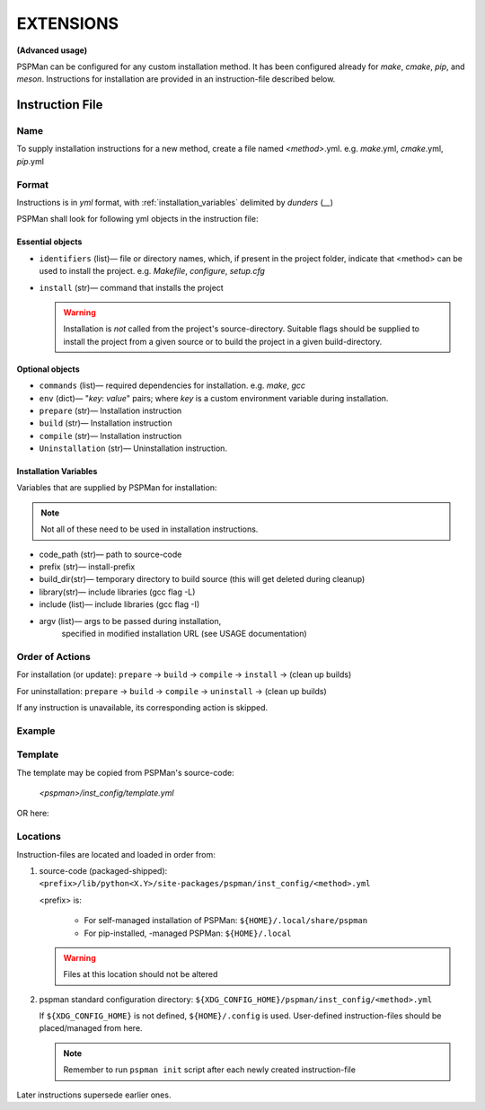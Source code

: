 ##########
EXTENSIONS
##########

**(Advanced usage)**

PSPMan can be configured for any custom installation method.
It has been configured already for `make`, `cmake`, `pip`, and `meson`.
Instructions for installation are provided in an instruction-file described below.


*****************
Instruction File
*****************

Name
====
To supply installation instructions for a new method, create a file named `<method>`.yml.
e.g. `make`.yml, `cmake`.yml, `pip`.yml

Format
======
Instructions is in `yml` format, with :ref:`installation_variables` delimited by `dunders` (\ *__*\ )

PSPMan shall look for following yml objects in the instruction file:


Essential objects
------------------

* ``identifiers`` (list)— file or directory names, which, if present in the project folder,
  indicate that <method> can be used to install the project. e.g. `Makefile`, `configure`, `setup.cfg`

* ``install`` (str)— command that installs the project

  .. warning::
     Installation is *not* called from the project's source-directory. Suitable flags should be supplied
     to install the project from a given source or to build the project in a given build-directory.


Optional objects
-----------------

* ``commands`` (list)— required dependencies for installation. e.g. `make`, `gcc`
* ``env`` (dict)— "`key`: `value`" pairs; where `key` is a custom environment variable during installation.
* ``prepare`` (str)— Installation instruction
* ``build`` (str)— Installation instruction
* ``compile`` (str)— Installation instruction
* ``Uninstallation`` (str)— Uninstallation instruction.

.. _installation_variables:

Installation Variables
----------------------

Variables that are supplied by PSPMan for installation:

.. note::
   Not all of these need to be used in installation instructions.

* code_path (str)— path to source-code
* prefix (str)— install-prefix
* build_dir(str)— temporary directory to build source (this will get deleted during cleanup)
* library(str)— include libraries (gcc flag -L)
* include (list)— include libraries (gcc flag -I)
* argv (list)— args to be passed during installation,
    specified in modified installation URL (see USAGE documentation)


Order of Actions
================

For installation (or update): ``prepare`` → ``build`` → ``compile`` → ``install`` → (clean up builds)

For uninstallation: ``prepare`` → ``build`` → ``compile`` → ``uninstall`` → (clean up builds)

If any instruction is unavailable, its corresponding action is skipped.

Example
=======

.. code-block:: yaml
   :caption: cmake.yml
   :name: cmake.yml

      identifiers:
      - CMakeLists.txt
      commands:
      - cmake
      - make
      build: cmake -D CMAKE_INSTALL_PREFIX=__prefix__ -B __build_dir__ __argv__ build -S __code_path__
      install: make __include__ __library__ -C __build_dir__ install
      uninstall: make __include__ __library__ -C __build_dir__ uninstall
      env: {}
      # prepare:
      # compile:

Template
========

The template may be copied from PSPMan's source-code:

   `<pspman>/inst_config/template.yml`

OR here:

.. code-block:: yaml
   :caption: template.yml
   :name: template.yml

      identifiers: []  # unique files found in $codepath that identify install-type
      commands: []  # Required commands
      env: {}  # env.key: value forms
      # build:
      # compile:
      # install:
      # uninstall:

Locations
=========

Instruction-files are located and loaded in order from:

1. source-code (packaged-shipped): ``<prefix>/lib/python<X.Y>/site-packages/pspman/inst_config/<method>.yml``

   <prefix> is:

     * For self-managed installation of PSPMan:
       ``${HOME}/.local/share/pspman``

     * For pip-installed, -managed PSPMan:
       ``${HOME}/.local``

   .. warning::
      Files at this location should not be altered


2. pspman standard configuration directory: ``${XDG_CONFIG_HOME}/pspman/inst_config/<method>.yml``

   If ``${XDG_CONFIG_HOME}`` is not defined, ``${HOME}/.config`` is used.
   User-defined instruction-files should be placed/managed from here.

   .. Note::
      Remember to run ``pspman init`` script after each newly created instruction-file


Later instructions supersede earlier ones.
